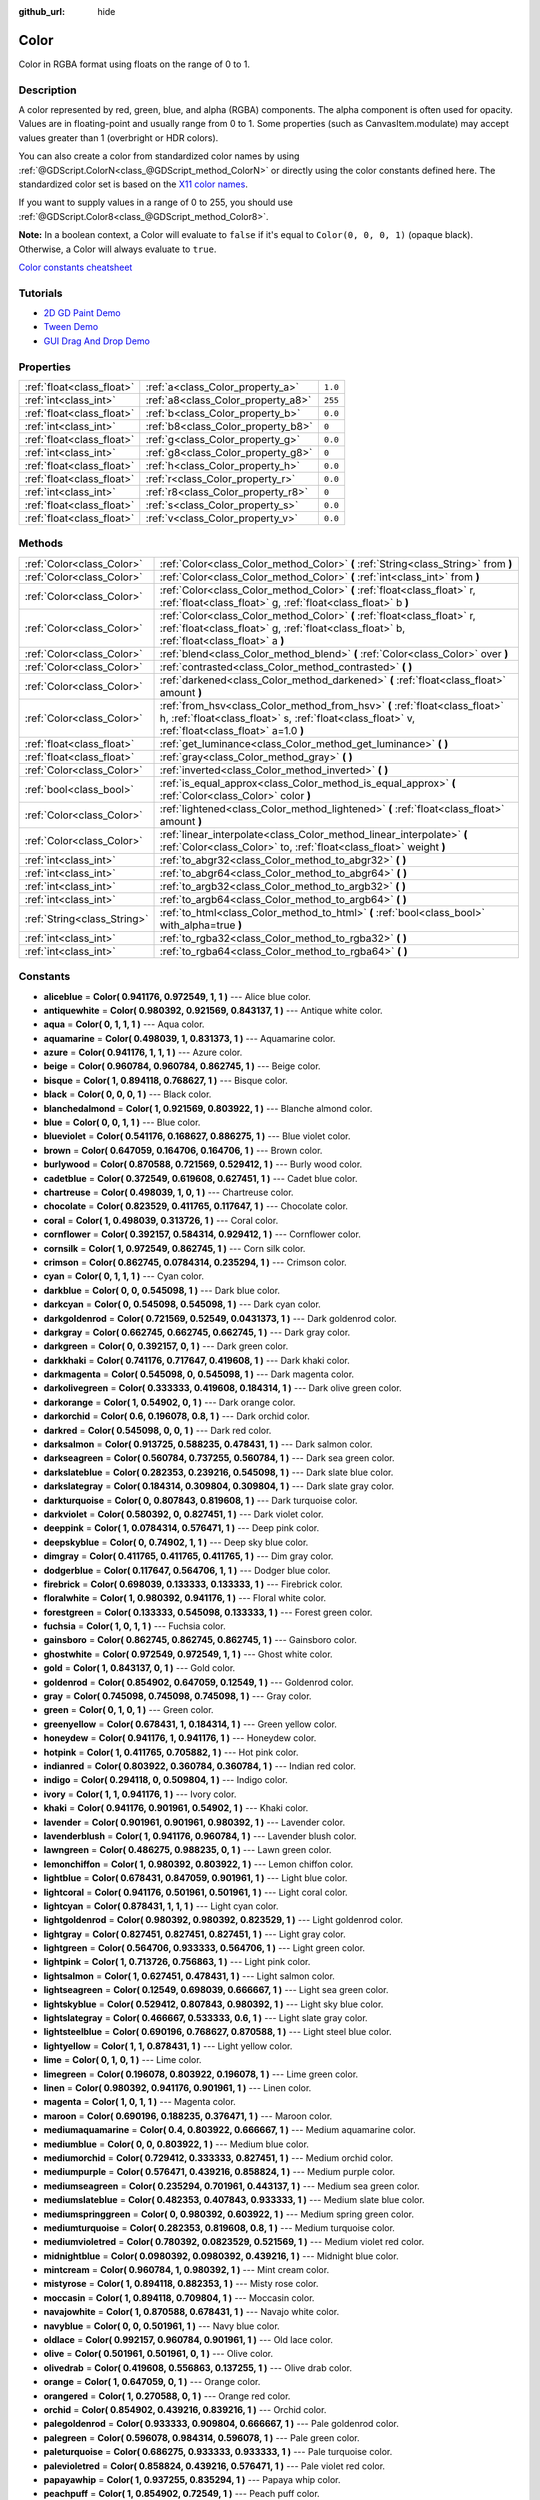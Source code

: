 :github_url: hide

.. Generated automatically by doc/tools/make_rst.py in Godot's source tree.
.. DO NOT EDIT THIS FILE, but the Color.xml source instead.
.. The source is found in doc/classes or modules/<name>/doc_classes.

.. _class_Color:

Color
=====

Color in RGBA format using floats on the range of 0 to 1.

Description
-----------

A color represented by red, green, blue, and alpha (RGBA) components. The alpha component is often used for opacity. Values are in floating-point and usually range from 0 to 1. Some properties (such as CanvasItem.modulate) may accept values greater than 1 (overbright or HDR colors).

You can also create a color from standardized color names by using :ref:`@GDScript.ColorN<class_@GDScript_method_ColorN>` or directly using the color constants defined here. The standardized color set is based on the `X11 color names <https://en.wikipedia.org/wiki/X11_color_names>`__.

If you want to supply values in a range of 0 to 255, you should use :ref:`@GDScript.Color8<class_@GDScript_method_Color8>`.

\ **Note:** In a boolean context, a Color will evaluate to ``false`` if it's equal to ``Color(0, 0, 0, 1)`` (opaque black). Otherwise, a Color will always evaluate to ``true``.

\ `Color constants cheatsheet <https://raw.githubusercontent.com/godotengine/godot-docs/master/img/color_constants.png>`__

Tutorials
---------

- `2D GD Paint Demo <https://godotengine.org/asset-library/asset/517>`__

- `Tween Demo <https://godotengine.org/asset-library/asset/146>`__

- `GUI Drag And Drop Demo <https://godotengine.org/asset-library/asset/133>`__

Properties
----------

+---------------------------+------------------------------------+---------+
| :ref:`float<class_float>` | :ref:`a<class_Color_property_a>`   | ``1.0`` |
+---------------------------+------------------------------------+---------+
| :ref:`int<class_int>`     | :ref:`a8<class_Color_property_a8>` | ``255`` |
+---------------------------+------------------------------------+---------+
| :ref:`float<class_float>` | :ref:`b<class_Color_property_b>`   | ``0.0`` |
+---------------------------+------------------------------------+---------+
| :ref:`int<class_int>`     | :ref:`b8<class_Color_property_b8>` | ``0``   |
+---------------------------+------------------------------------+---------+
| :ref:`float<class_float>` | :ref:`g<class_Color_property_g>`   | ``0.0`` |
+---------------------------+------------------------------------+---------+
| :ref:`int<class_int>`     | :ref:`g8<class_Color_property_g8>` | ``0``   |
+---------------------------+------------------------------------+---------+
| :ref:`float<class_float>` | :ref:`h<class_Color_property_h>`   | ``0.0`` |
+---------------------------+------------------------------------+---------+
| :ref:`float<class_float>` | :ref:`r<class_Color_property_r>`   | ``0.0`` |
+---------------------------+------------------------------------+---------+
| :ref:`int<class_int>`     | :ref:`r8<class_Color_property_r8>` | ``0``   |
+---------------------------+------------------------------------+---------+
| :ref:`float<class_float>` | :ref:`s<class_Color_property_s>`   | ``0.0`` |
+---------------------------+------------------------------------+---------+
| :ref:`float<class_float>` | :ref:`v<class_Color_property_v>`   | ``0.0`` |
+---------------------------+------------------------------------+---------+

Methods
-------

+-----------------------------+---------------------------------------------------------------------------------------------------------------------------------------------------------------------------------+
| :ref:`Color<class_Color>`   | :ref:`Color<class_Color_method_Color>` **(** :ref:`String<class_String>` from **)**                                                                                             |
+-----------------------------+---------------------------------------------------------------------------------------------------------------------------------------------------------------------------------+
| :ref:`Color<class_Color>`   | :ref:`Color<class_Color_method_Color>` **(** :ref:`int<class_int>` from **)**                                                                                                   |
+-----------------------------+---------------------------------------------------------------------------------------------------------------------------------------------------------------------------------+
| :ref:`Color<class_Color>`   | :ref:`Color<class_Color_method_Color>` **(** :ref:`float<class_float>` r, :ref:`float<class_float>` g, :ref:`float<class_float>` b **)**                                        |
+-----------------------------+---------------------------------------------------------------------------------------------------------------------------------------------------------------------------------+
| :ref:`Color<class_Color>`   | :ref:`Color<class_Color_method_Color>` **(** :ref:`float<class_float>` r, :ref:`float<class_float>` g, :ref:`float<class_float>` b, :ref:`float<class_float>` a **)**           |
+-----------------------------+---------------------------------------------------------------------------------------------------------------------------------------------------------------------------------+
| :ref:`Color<class_Color>`   | :ref:`blend<class_Color_method_blend>` **(** :ref:`Color<class_Color>` over **)**                                                                                               |
+-----------------------------+---------------------------------------------------------------------------------------------------------------------------------------------------------------------------------+
| :ref:`Color<class_Color>`   | :ref:`contrasted<class_Color_method_contrasted>` **(** **)**                                                                                                                    |
+-----------------------------+---------------------------------------------------------------------------------------------------------------------------------------------------------------------------------+
| :ref:`Color<class_Color>`   | :ref:`darkened<class_Color_method_darkened>` **(** :ref:`float<class_float>` amount **)**                                                                                       |
+-----------------------------+---------------------------------------------------------------------------------------------------------------------------------------------------------------------------------+
| :ref:`Color<class_Color>`   | :ref:`from_hsv<class_Color_method_from_hsv>` **(** :ref:`float<class_float>` h, :ref:`float<class_float>` s, :ref:`float<class_float>` v, :ref:`float<class_float>` a=1.0 **)** |
+-----------------------------+---------------------------------------------------------------------------------------------------------------------------------------------------------------------------------+
| :ref:`float<class_float>`   | :ref:`get_luminance<class_Color_method_get_luminance>` **(** **)**                                                                                                              |
+-----------------------------+---------------------------------------------------------------------------------------------------------------------------------------------------------------------------------+
| :ref:`float<class_float>`   | :ref:`gray<class_Color_method_gray>` **(** **)**                                                                                                                                |
+-----------------------------+---------------------------------------------------------------------------------------------------------------------------------------------------------------------------------+
| :ref:`Color<class_Color>`   | :ref:`inverted<class_Color_method_inverted>` **(** **)**                                                                                                                        |
+-----------------------------+---------------------------------------------------------------------------------------------------------------------------------------------------------------------------------+
| :ref:`bool<class_bool>`     | :ref:`is_equal_approx<class_Color_method_is_equal_approx>` **(** :ref:`Color<class_Color>` color **)**                                                                          |
+-----------------------------+---------------------------------------------------------------------------------------------------------------------------------------------------------------------------------+
| :ref:`Color<class_Color>`   | :ref:`lightened<class_Color_method_lightened>` **(** :ref:`float<class_float>` amount **)**                                                                                     |
+-----------------------------+---------------------------------------------------------------------------------------------------------------------------------------------------------------------------------+
| :ref:`Color<class_Color>`   | :ref:`linear_interpolate<class_Color_method_linear_interpolate>` **(** :ref:`Color<class_Color>` to, :ref:`float<class_float>` weight **)**                                     |
+-----------------------------+---------------------------------------------------------------------------------------------------------------------------------------------------------------------------------+
| :ref:`int<class_int>`       | :ref:`to_abgr32<class_Color_method_to_abgr32>` **(** **)**                                                                                                                      |
+-----------------------------+---------------------------------------------------------------------------------------------------------------------------------------------------------------------------------+
| :ref:`int<class_int>`       | :ref:`to_abgr64<class_Color_method_to_abgr64>` **(** **)**                                                                                                                      |
+-----------------------------+---------------------------------------------------------------------------------------------------------------------------------------------------------------------------------+
| :ref:`int<class_int>`       | :ref:`to_argb32<class_Color_method_to_argb32>` **(** **)**                                                                                                                      |
+-----------------------------+---------------------------------------------------------------------------------------------------------------------------------------------------------------------------------+
| :ref:`int<class_int>`       | :ref:`to_argb64<class_Color_method_to_argb64>` **(** **)**                                                                                                                      |
+-----------------------------+---------------------------------------------------------------------------------------------------------------------------------------------------------------------------------+
| :ref:`String<class_String>` | :ref:`to_html<class_Color_method_to_html>` **(** :ref:`bool<class_bool>` with_alpha=true **)**                                                                                  |
+-----------------------------+---------------------------------------------------------------------------------------------------------------------------------------------------------------------------------+
| :ref:`int<class_int>`       | :ref:`to_rgba32<class_Color_method_to_rgba32>` **(** **)**                                                                                                                      |
+-----------------------------+---------------------------------------------------------------------------------------------------------------------------------------------------------------------------------+
| :ref:`int<class_int>`       | :ref:`to_rgba64<class_Color_method_to_rgba64>` **(** **)**                                                                                                                      |
+-----------------------------+---------------------------------------------------------------------------------------------------------------------------------------------------------------------------------+

Constants
---------

.. _class_Color_constant_aliceblue:

.. _class_Color_constant_antiquewhite:

.. _class_Color_constant_aqua:

.. _class_Color_constant_aquamarine:

.. _class_Color_constant_azure:

.. _class_Color_constant_beige:

.. _class_Color_constant_bisque:

.. _class_Color_constant_black:

.. _class_Color_constant_blanchedalmond:

.. _class_Color_constant_blue:

.. _class_Color_constant_blueviolet:

.. _class_Color_constant_brown:

.. _class_Color_constant_burlywood:

.. _class_Color_constant_cadetblue:

.. _class_Color_constant_chartreuse:

.. _class_Color_constant_chocolate:

.. _class_Color_constant_coral:

.. _class_Color_constant_cornflower:

.. _class_Color_constant_cornsilk:

.. _class_Color_constant_crimson:

.. _class_Color_constant_cyan:

.. _class_Color_constant_darkblue:

.. _class_Color_constant_darkcyan:

.. _class_Color_constant_darkgoldenrod:

.. _class_Color_constant_darkgray:

.. _class_Color_constant_darkgreen:

.. _class_Color_constant_darkkhaki:

.. _class_Color_constant_darkmagenta:

.. _class_Color_constant_darkolivegreen:

.. _class_Color_constant_darkorange:

.. _class_Color_constant_darkorchid:

.. _class_Color_constant_darkred:

.. _class_Color_constant_darksalmon:

.. _class_Color_constant_darkseagreen:

.. _class_Color_constant_darkslateblue:

.. _class_Color_constant_darkslategray:

.. _class_Color_constant_darkturquoise:

.. _class_Color_constant_darkviolet:

.. _class_Color_constant_deeppink:

.. _class_Color_constant_deepskyblue:

.. _class_Color_constant_dimgray:

.. _class_Color_constant_dodgerblue:

.. _class_Color_constant_firebrick:

.. _class_Color_constant_floralwhite:

.. _class_Color_constant_forestgreen:

.. _class_Color_constant_fuchsia:

.. _class_Color_constant_gainsboro:

.. _class_Color_constant_ghostwhite:

.. _class_Color_constant_gold:

.. _class_Color_constant_goldenrod:

.. _class_Color_constant_gray:

.. _class_Color_constant_green:

.. _class_Color_constant_greenyellow:

.. _class_Color_constant_honeydew:

.. _class_Color_constant_hotpink:

.. _class_Color_constant_indianred:

.. _class_Color_constant_indigo:

.. _class_Color_constant_ivory:

.. _class_Color_constant_khaki:

.. _class_Color_constant_lavender:

.. _class_Color_constant_lavenderblush:

.. _class_Color_constant_lawngreen:

.. _class_Color_constant_lemonchiffon:

.. _class_Color_constant_lightblue:

.. _class_Color_constant_lightcoral:

.. _class_Color_constant_lightcyan:

.. _class_Color_constant_lightgoldenrod:

.. _class_Color_constant_lightgray:

.. _class_Color_constant_lightgreen:

.. _class_Color_constant_lightpink:

.. _class_Color_constant_lightsalmon:

.. _class_Color_constant_lightseagreen:

.. _class_Color_constant_lightskyblue:

.. _class_Color_constant_lightslategray:

.. _class_Color_constant_lightsteelblue:

.. _class_Color_constant_lightyellow:

.. _class_Color_constant_lime:

.. _class_Color_constant_limegreen:

.. _class_Color_constant_linen:

.. _class_Color_constant_magenta:

.. _class_Color_constant_maroon:

.. _class_Color_constant_mediumaquamarine:

.. _class_Color_constant_mediumblue:

.. _class_Color_constant_mediumorchid:

.. _class_Color_constant_mediumpurple:

.. _class_Color_constant_mediumseagreen:

.. _class_Color_constant_mediumslateblue:

.. _class_Color_constant_mediumspringgreen:

.. _class_Color_constant_mediumturquoise:

.. _class_Color_constant_mediumvioletred:

.. _class_Color_constant_midnightblue:

.. _class_Color_constant_mintcream:

.. _class_Color_constant_mistyrose:

.. _class_Color_constant_moccasin:

.. _class_Color_constant_navajowhite:

.. _class_Color_constant_navyblue:

.. _class_Color_constant_oldlace:

.. _class_Color_constant_olive:

.. _class_Color_constant_olivedrab:

.. _class_Color_constant_orange:

.. _class_Color_constant_orangered:

.. _class_Color_constant_orchid:

.. _class_Color_constant_palegoldenrod:

.. _class_Color_constant_palegreen:

.. _class_Color_constant_paleturquoise:

.. _class_Color_constant_palevioletred:

.. _class_Color_constant_papayawhip:

.. _class_Color_constant_peachpuff:

.. _class_Color_constant_peru:

.. _class_Color_constant_pink:

.. _class_Color_constant_plum:

.. _class_Color_constant_powderblue:

.. _class_Color_constant_purple:

.. _class_Color_constant_rebeccapurple:

.. _class_Color_constant_red:

.. _class_Color_constant_rosybrown:

.. _class_Color_constant_royalblue:

.. _class_Color_constant_saddlebrown:

.. _class_Color_constant_salmon:

.. _class_Color_constant_sandybrown:

.. _class_Color_constant_seagreen:

.. _class_Color_constant_seashell:

.. _class_Color_constant_sienna:

.. _class_Color_constant_silver:

.. _class_Color_constant_skyblue:

.. _class_Color_constant_slateblue:

.. _class_Color_constant_slategray:

.. _class_Color_constant_snow:

.. _class_Color_constant_springgreen:

.. _class_Color_constant_steelblue:

.. _class_Color_constant_tan:

.. _class_Color_constant_teal:

.. _class_Color_constant_thistle:

.. _class_Color_constant_tomato:

.. _class_Color_constant_transparent:

.. _class_Color_constant_turquoise:

.. _class_Color_constant_violet:

.. _class_Color_constant_webgray:

.. _class_Color_constant_webgreen:

.. _class_Color_constant_webmaroon:

.. _class_Color_constant_webpurple:

.. _class_Color_constant_wheat:

.. _class_Color_constant_white:

.. _class_Color_constant_whitesmoke:

.. _class_Color_constant_yellow:

.. _class_Color_constant_yellowgreen:

- **aliceblue** = **Color( 0.941176, 0.972549, 1, 1 )** --- Alice blue color.

- **antiquewhite** = **Color( 0.980392, 0.921569, 0.843137, 1 )** --- Antique white color.

- **aqua** = **Color( 0, 1, 1, 1 )** --- Aqua color.

- **aquamarine** = **Color( 0.498039, 1, 0.831373, 1 )** --- Aquamarine color.

- **azure** = **Color( 0.941176, 1, 1, 1 )** --- Azure color.

- **beige** = **Color( 0.960784, 0.960784, 0.862745, 1 )** --- Beige color.

- **bisque** = **Color( 1, 0.894118, 0.768627, 1 )** --- Bisque color.

- **black** = **Color( 0, 0, 0, 1 )** --- Black color.

- **blanchedalmond** = **Color( 1, 0.921569, 0.803922, 1 )** --- Blanche almond color.

- **blue** = **Color( 0, 0, 1, 1 )** --- Blue color.

- **blueviolet** = **Color( 0.541176, 0.168627, 0.886275, 1 )** --- Blue violet color.

- **brown** = **Color( 0.647059, 0.164706, 0.164706, 1 )** --- Brown color.

- **burlywood** = **Color( 0.870588, 0.721569, 0.529412, 1 )** --- Burly wood color.

- **cadetblue** = **Color( 0.372549, 0.619608, 0.627451, 1 )** --- Cadet blue color.

- **chartreuse** = **Color( 0.498039, 1, 0, 1 )** --- Chartreuse color.

- **chocolate** = **Color( 0.823529, 0.411765, 0.117647, 1 )** --- Chocolate color.

- **coral** = **Color( 1, 0.498039, 0.313726, 1 )** --- Coral color.

- **cornflower** = **Color( 0.392157, 0.584314, 0.929412, 1 )** --- Cornflower color.

- **cornsilk** = **Color( 1, 0.972549, 0.862745, 1 )** --- Corn silk color.

- **crimson** = **Color( 0.862745, 0.0784314, 0.235294, 1 )** --- Crimson color.

- **cyan** = **Color( 0, 1, 1, 1 )** --- Cyan color.

- **darkblue** = **Color( 0, 0, 0.545098, 1 )** --- Dark blue color.

- **darkcyan** = **Color( 0, 0.545098, 0.545098, 1 )** --- Dark cyan color.

- **darkgoldenrod** = **Color( 0.721569, 0.52549, 0.0431373, 1 )** --- Dark goldenrod color.

- **darkgray** = **Color( 0.662745, 0.662745, 0.662745, 1 )** --- Dark gray color.

- **darkgreen** = **Color( 0, 0.392157, 0, 1 )** --- Dark green color.

- **darkkhaki** = **Color( 0.741176, 0.717647, 0.419608, 1 )** --- Dark khaki color.

- **darkmagenta** = **Color( 0.545098, 0, 0.545098, 1 )** --- Dark magenta color.

- **darkolivegreen** = **Color( 0.333333, 0.419608, 0.184314, 1 )** --- Dark olive green color.

- **darkorange** = **Color( 1, 0.54902, 0, 1 )** --- Dark orange color.

- **darkorchid** = **Color( 0.6, 0.196078, 0.8, 1 )** --- Dark orchid color.

- **darkred** = **Color( 0.545098, 0, 0, 1 )** --- Dark red color.

- **darksalmon** = **Color( 0.913725, 0.588235, 0.478431, 1 )** --- Dark salmon color.

- **darkseagreen** = **Color( 0.560784, 0.737255, 0.560784, 1 )** --- Dark sea green color.

- **darkslateblue** = **Color( 0.282353, 0.239216, 0.545098, 1 )** --- Dark slate blue color.

- **darkslategray** = **Color( 0.184314, 0.309804, 0.309804, 1 )** --- Dark slate gray color.

- **darkturquoise** = **Color( 0, 0.807843, 0.819608, 1 )** --- Dark turquoise color.

- **darkviolet** = **Color( 0.580392, 0, 0.827451, 1 )** --- Dark violet color.

- **deeppink** = **Color( 1, 0.0784314, 0.576471, 1 )** --- Deep pink color.

- **deepskyblue** = **Color( 0, 0.74902, 1, 1 )** --- Deep sky blue color.

- **dimgray** = **Color( 0.411765, 0.411765, 0.411765, 1 )** --- Dim gray color.

- **dodgerblue** = **Color( 0.117647, 0.564706, 1, 1 )** --- Dodger blue color.

- **firebrick** = **Color( 0.698039, 0.133333, 0.133333, 1 )** --- Firebrick color.

- **floralwhite** = **Color( 1, 0.980392, 0.941176, 1 )** --- Floral white color.

- **forestgreen** = **Color( 0.133333, 0.545098, 0.133333, 1 )** --- Forest green color.

- **fuchsia** = **Color( 1, 0, 1, 1 )** --- Fuchsia color.

- **gainsboro** = **Color( 0.862745, 0.862745, 0.862745, 1 )** --- Gainsboro color.

- **ghostwhite** = **Color( 0.972549, 0.972549, 1, 1 )** --- Ghost white color.

- **gold** = **Color( 1, 0.843137, 0, 1 )** --- Gold color.

- **goldenrod** = **Color( 0.854902, 0.647059, 0.12549, 1 )** --- Goldenrod color.

- **gray** = **Color( 0.745098, 0.745098, 0.745098, 1 )** --- Gray color.

- **green** = **Color( 0, 1, 0, 1 )** --- Green color.

- **greenyellow** = **Color( 0.678431, 1, 0.184314, 1 )** --- Green yellow color.

- **honeydew** = **Color( 0.941176, 1, 0.941176, 1 )** --- Honeydew color.

- **hotpink** = **Color( 1, 0.411765, 0.705882, 1 )** --- Hot pink color.

- **indianred** = **Color( 0.803922, 0.360784, 0.360784, 1 )** --- Indian red color.

- **indigo** = **Color( 0.294118, 0, 0.509804, 1 )** --- Indigo color.

- **ivory** = **Color( 1, 1, 0.941176, 1 )** --- Ivory color.

- **khaki** = **Color( 0.941176, 0.901961, 0.54902, 1 )** --- Khaki color.

- **lavender** = **Color( 0.901961, 0.901961, 0.980392, 1 )** --- Lavender color.

- **lavenderblush** = **Color( 1, 0.941176, 0.960784, 1 )** --- Lavender blush color.

- **lawngreen** = **Color( 0.486275, 0.988235, 0, 1 )** --- Lawn green color.

- **lemonchiffon** = **Color( 1, 0.980392, 0.803922, 1 )** --- Lemon chiffon color.

- **lightblue** = **Color( 0.678431, 0.847059, 0.901961, 1 )** --- Light blue color.

- **lightcoral** = **Color( 0.941176, 0.501961, 0.501961, 1 )** --- Light coral color.

- **lightcyan** = **Color( 0.878431, 1, 1, 1 )** --- Light cyan color.

- **lightgoldenrod** = **Color( 0.980392, 0.980392, 0.823529, 1 )** --- Light goldenrod color.

- **lightgray** = **Color( 0.827451, 0.827451, 0.827451, 1 )** --- Light gray color.

- **lightgreen** = **Color( 0.564706, 0.933333, 0.564706, 1 )** --- Light green color.

- **lightpink** = **Color( 1, 0.713726, 0.756863, 1 )** --- Light pink color.

- **lightsalmon** = **Color( 1, 0.627451, 0.478431, 1 )** --- Light salmon color.

- **lightseagreen** = **Color( 0.12549, 0.698039, 0.666667, 1 )** --- Light sea green color.

- **lightskyblue** = **Color( 0.529412, 0.807843, 0.980392, 1 )** --- Light sky blue color.

- **lightslategray** = **Color( 0.466667, 0.533333, 0.6, 1 )** --- Light slate gray color.

- **lightsteelblue** = **Color( 0.690196, 0.768627, 0.870588, 1 )** --- Light steel blue color.

- **lightyellow** = **Color( 1, 1, 0.878431, 1 )** --- Light yellow color.

- **lime** = **Color( 0, 1, 0, 1 )** --- Lime color.

- **limegreen** = **Color( 0.196078, 0.803922, 0.196078, 1 )** --- Lime green color.

- **linen** = **Color( 0.980392, 0.941176, 0.901961, 1 )** --- Linen color.

- **magenta** = **Color( 1, 0, 1, 1 )** --- Magenta color.

- **maroon** = **Color( 0.690196, 0.188235, 0.376471, 1 )** --- Maroon color.

- **mediumaquamarine** = **Color( 0.4, 0.803922, 0.666667, 1 )** --- Medium aquamarine color.

- **mediumblue** = **Color( 0, 0, 0.803922, 1 )** --- Medium blue color.

- **mediumorchid** = **Color( 0.729412, 0.333333, 0.827451, 1 )** --- Medium orchid color.

- **mediumpurple** = **Color( 0.576471, 0.439216, 0.858824, 1 )** --- Medium purple color.

- **mediumseagreen** = **Color( 0.235294, 0.701961, 0.443137, 1 )** --- Medium sea green color.

- **mediumslateblue** = **Color( 0.482353, 0.407843, 0.933333, 1 )** --- Medium slate blue color.

- **mediumspringgreen** = **Color( 0, 0.980392, 0.603922, 1 )** --- Medium spring green color.

- **mediumturquoise** = **Color( 0.282353, 0.819608, 0.8, 1 )** --- Medium turquoise color.

- **mediumvioletred** = **Color( 0.780392, 0.0823529, 0.521569, 1 )** --- Medium violet red color.

- **midnightblue** = **Color( 0.0980392, 0.0980392, 0.439216, 1 )** --- Midnight blue color.

- **mintcream** = **Color( 0.960784, 1, 0.980392, 1 )** --- Mint cream color.

- **mistyrose** = **Color( 1, 0.894118, 0.882353, 1 )** --- Misty rose color.

- **moccasin** = **Color( 1, 0.894118, 0.709804, 1 )** --- Moccasin color.

- **navajowhite** = **Color( 1, 0.870588, 0.678431, 1 )** --- Navajo white color.

- **navyblue** = **Color( 0, 0, 0.501961, 1 )** --- Navy blue color.

- **oldlace** = **Color( 0.992157, 0.960784, 0.901961, 1 )** --- Old lace color.

- **olive** = **Color( 0.501961, 0.501961, 0, 1 )** --- Olive color.

- **olivedrab** = **Color( 0.419608, 0.556863, 0.137255, 1 )** --- Olive drab color.

- **orange** = **Color( 1, 0.647059, 0, 1 )** --- Orange color.

- **orangered** = **Color( 1, 0.270588, 0, 1 )** --- Orange red color.

- **orchid** = **Color( 0.854902, 0.439216, 0.839216, 1 )** --- Orchid color.

- **palegoldenrod** = **Color( 0.933333, 0.909804, 0.666667, 1 )** --- Pale goldenrod color.

- **palegreen** = **Color( 0.596078, 0.984314, 0.596078, 1 )** --- Pale green color.

- **paleturquoise** = **Color( 0.686275, 0.933333, 0.933333, 1 )** --- Pale turquoise color.

- **palevioletred** = **Color( 0.858824, 0.439216, 0.576471, 1 )** --- Pale violet red color.

- **papayawhip** = **Color( 1, 0.937255, 0.835294, 1 )** --- Papaya whip color.

- **peachpuff** = **Color( 1, 0.854902, 0.72549, 1 )** --- Peach puff color.

- **peru** = **Color( 0.803922, 0.521569, 0.247059, 1 )** --- Peru color.

- **pink** = **Color( 1, 0.752941, 0.796078, 1 )** --- Pink color.

- **plum** = **Color( 0.866667, 0.627451, 0.866667, 1 )** --- Plum color.

- **powderblue** = **Color( 0.690196, 0.878431, 0.901961, 1 )** --- Powder blue color.

- **purple** = **Color( 0.627451, 0.12549, 0.941176, 1 )** --- Purple color.

- **rebeccapurple** = **Color( 0.4, 0.2, 0.6, 1 )** --- Rebecca purple color.

- **red** = **Color( 1, 0, 0, 1 )** --- Red color.

- **rosybrown** = **Color( 0.737255, 0.560784, 0.560784, 1 )** --- Rosy brown color.

- **royalblue** = **Color( 0.254902, 0.411765, 0.882353, 1 )** --- Royal blue color.

- **saddlebrown** = **Color( 0.545098, 0.270588, 0.0745098, 1 )** --- Saddle brown color.

- **salmon** = **Color( 0.980392, 0.501961, 0.447059, 1 )** --- Salmon color.

- **sandybrown** = **Color( 0.956863, 0.643137, 0.376471, 1 )** --- Sandy brown color.

- **seagreen** = **Color( 0.180392, 0.545098, 0.341176, 1 )** --- Sea green color.

- **seashell** = **Color( 1, 0.960784, 0.933333, 1 )** --- Seashell color.

- **sienna** = **Color( 0.627451, 0.321569, 0.176471, 1 )** --- Sienna color.

- **silver** = **Color( 0.752941, 0.752941, 0.752941, 1 )** --- Silver color.

- **skyblue** = **Color( 0.529412, 0.807843, 0.921569, 1 )** --- Sky blue color.

- **slateblue** = **Color( 0.415686, 0.352941, 0.803922, 1 )** --- Slate blue color.

- **slategray** = **Color( 0.439216, 0.501961, 0.564706, 1 )** --- Slate gray color.

- **snow** = **Color( 1, 0.980392, 0.980392, 1 )** --- Snow color.

- **springgreen** = **Color( 0, 1, 0.498039, 1 )** --- Spring green color.

- **steelblue** = **Color( 0.27451, 0.509804, 0.705882, 1 )** --- Steel blue color.

- **tan** = **Color( 0.823529, 0.705882, 0.54902, 1 )** --- Tan color.

- **teal** = **Color( 0, 0.501961, 0.501961, 1 )** --- Teal color.

- **thistle** = **Color( 0.847059, 0.74902, 0.847059, 1 )** --- Thistle color.

- **tomato** = **Color( 1, 0.388235, 0.278431, 1 )** --- Tomato color.

- **transparent** = **Color( 1, 1, 1, 0 )** --- Transparent color (white with no alpha).

- **turquoise** = **Color( 0.25098, 0.878431, 0.815686, 1 )** --- Turquoise color.

- **violet** = **Color( 0.933333, 0.509804, 0.933333, 1 )** --- Violet color.

- **webgray** = **Color( 0.501961, 0.501961, 0.501961, 1 )** --- Web gray color.

- **webgreen** = **Color( 0, 0.501961, 0, 1 )** --- Web green color.

- **webmaroon** = **Color( 0.501961, 0, 0, 1 )** --- Web maroon color.

- **webpurple** = **Color( 0.501961, 0, 0.501961, 1 )** --- Web purple color.

- **wheat** = **Color( 0.960784, 0.870588, 0.701961, 1 )** --- Wheat color.

- **white** = **Color( 1, 1, 1, 1 )** --- White color.

- **whitesmoke** = **Color( 0.960784, 0.960784, 0.960784, 1 )** --- White smoke color.

- **yellow** = **Color( 1, 1, 0, 1 )** --- Yellow color.

- **yellowgreen** = **Color( 0.603922, 0.803922, 0.196078, 1 )** --- Yellow green color.

Property Descriptions
---------------------

.. _class_Color_property_a:

- :ref:`float<class_float>` **a**

+-----------+---------+
| *Default* | ``1.0`` |
+-----------+---------+

The color's alpha component, typically on the range of 0 to 1. A value of 0 means that the color is fully transparent. A value of 1 means that the color is fully opaque.

----

.. _class_Color_property_a8:

- :ref:`int<class_int>` **a8**

+-----------+---------+
| *Default* | ``255`` |
+-----------+---------+

Wrapper for :ref:`a<class_Color_property_a>` that uses the range 0 to 255 instead of 0 to 1.

----

.. _class_Color_property_b:

- :ref:`float<class_float>` **b**

+-----------+---------+
| *Default* | ``0.0`` |
+-----------+---------+

The color's blue component, typically on the range of 0 to 1.

----

.. _class_Color_property_b8:

- :ref:`int<class_int>` **b8**

+-----------+-------+
| *Default* | ``0`` |
+-----------+-------+

Wrapper for :ref:`b<class_Color_property_b>` that uses the range 0 to 255 instead of 0 to 1.

----

.. _class_Color_property_g:

- :ref:`float<class_float>` **g**

+-----------+---------+
| *Default* | ``0.0`` |
+-----------+---------+

The color's green component, typically on the range of 0 to 1.

----

.. _class_Color_property_g8:

- :ref:`int<class_int>` **g8**

+-----------+-------+
| *Default* | ``0`` |
+-----------+-------+

Wrapper for :ref:`g<class_Color_property_g>` that uses the range 0 to 255 instead of 0 to 1.

----

.. _class_Color_property_h:

- :ref:`float<class_float>` **h**

+-----------+---------+
| *Default* | ``0.0`` |
+-----------+---------+

The HSV hue of this color, on the range 0 to 1.

----

.. _class_Color_property_r:

- :ref:`float<class_float>` **r**

+-----------+---------+
| *Default* | ``0.0`` |
+-----------+---------+

The color's red component, typically on the range of 0 to 1.

----

.. _class_Color_property_r8:

- :ref:`int<class_int>` **r8**

+-----------+-------+
| *Default* | ``0`` |
+-----------+-------+

Wrapper for :ref:`r<class_Color_property_r>` that uses the range 0 to 255 instead of 0 to 1.

----

.. _class_Color_property_s:

- :ref:`float<class_float>` **s**

+-----------+---------+
| *Default* | ``0.0`` |
+-----------+---------+

The HSV saturation of this color, on the range 0 to 1.

----

.. _class_Color_property_v:

- :ref:`float<class_float>` **v**

+-----------+---------+
| *Default* | ``0.0`` |
+-----------+---------+

The HSV value (brightness) of this color, on the range 0 to 1.

Method Descriptions
-------------------

.. _class_Color_method_Color:

- :ref:`Color<class_Color>` **Color** **(** :ref:`String<class_String>` from **)**

Constructs a color from an HTML hexadecimal color string in ARGB or RGB format. See also :ref:`@GDScript.ColorN<class_@GDScript_method_ColorN>`.

::

    # Each of the following creates the same color RGBA(178, 217, 10, 255).
    var c1 = Color("#ffb2d90a") # ARGB format with "#".
    var c2 = Color("ffb2d90a") # ARGB format.
    var c3 = Color("#b2d90a") # RGB format with "#".
    var c4 = Color("b2d90a") # RGB format.

----

- :ref:`Color<class_Color>` **Color** **(** :ref:`int<class_int>` from **)**

Constructs a color from a 32-bit integer in RGBA format (each byte represents a color channel).

::

    var c = Color(274) # Similar to Color(0.0, 0.0, 0.004, 0.07)

----

- :ref:`Color<class_Color>` **Color** **(** :ref:`float<class_float>` r, :ref:`float<class_float>` g, :ref:`float<class_float>` b **)**

Constructs a color from RGB values, typically between 0 and 1. Alpha will be 1.

::

    var color = Color(0.2, 1.0, 0.7) # Similar to Color8(51, 255, 178, 255)

----

- :ref:`Color<class_Color>` **Color** **(** :ref:`float<class_float>` r, :ref:`float<class_float>` g, :ref:`float<class_float>` b, :ref:`float<class_float>` a **)**

Constructs a color from RGBA values, typically between 0 and 1.

::

    var color = Color(0.2, 1.0, 0.7, 0.8) # Similar to Color8(51, 255, 178, 204)

----

.. _class_Color_method_blend:

- :ref:`Color<class_Color>` **blend** **(** :ref:`Color<class_Color>` over **)**

Returns a new color resulting from blending this color over another. If the color is opaque, the result is also opaque. The second color may have a range of alpha values.

::

    var bg = Color(0.0, 1.0, 0.0, 0.5) # Green with alpha of 50%
    var fg = Color(1.0, 0.0, 0.0, 0.5) # Red with alpha of 50%
    var blended_color = bg.blend(fg) # Brown with alpha of 75%

----

.. _class_Color_method_contrasted:

- :ref:`Color<class_Color>` **contrasted** **(** **)**

Returns the most contrasting color.

::

    var c = Color(0.3, 0.4, 0.9)
    var contrasted_color = c.contrasted() # Equivalent to RGBA(204, 229, 102, 255)

----

.. _class_Color_method_darkened:

- :ref:`Color<class_Color>` **darkened** **(** :ref:`float<class_float>` amount **)**

Returns a new color resulting from making this color darker by the specified percentage (ratio from 0 to 1).

::

    var green = Color(0.0, 1.0, 0.0)
    var darkgreen = green.darkened(0.2) # 20% darker than regular green

----

.. _class_Color_method_from_hsv:

- :ref:`Color<class_Color>` **from_hsv** **(** :ref:`float<class_float>` h, :ref:`float<class_float>` s, :ref:`float<class_float>` v, :ref:`float<class_float>` a=1.0 **)**

Constructs a color from an HSV profile. ``h``, ``s``, and ``v`` are values between 0 and 1.

::

    var c = Color.from_hsv(0.58, 0.5, 0.79, 0.8) # Equivalent to HSV(210, 50, 79, 0.8) or Color8(100, 151, 201, 0.8)

----

.. _class_Color_method_get_luminance:

- :ref:`float<class_float>` **get_luminance** **(** **)**

Returns the luminance of the color in the ``[0.0, 1.0]`` range.

This is useful when determining light or dark color. Colors with a luminance smaller than 0.5 can be generally considered dark.

----

.. _class_Color_method_gray:

- :ref:`float<class_float>` **gray** **(** **)**

Returns the color's grayscale representation.

The gray value is calculated as ``(r + g + b) / 3``.

::

    var c = Color(0.2, 0.45, 0.82)
    var gray = c.gray() # A value of 0.466667

----

.. _class_Color_method_inverted:

- :ref:`Color<class_Color>` **inverted** **(** **)**

Returns the inverted color ``(1 - r, 1 - g, 1 - b, a)``.

::

    var color = Color(0.3, 0.4, 0.9)
    var inverted_color = color.inverted() # Equivalent to Color(0.7, 0.6, 0.1)

----

.. _class_Color_method_is_equal_approx:

- :ref:`bool<class_bool>` **is_equal_approx** **(** :ref:`Color<class_Color>` color **)**

Returns ``true`` if this color and ``color`` are approximately equal, by running :ref:`@GDScript.is_equal_approx<class_@GDScript_method_is_equal_approx>` on each component.

----

.. _class_Color_method_lightened:

- :ref:`Color<class_Color>` **lightened** **(** :ref:`float<class_float>` amount **)**

Returns a new color resulting from making this color lighter by the specified percentage (ratio from 0 to 1).

::

    var green = Color(0.0, 1.0, 0.0)
    var lightgreen = green.lightened(0.2) # 20% lighter than regular green

----

.. _class_Color_method_linear_interpolate:

- :ref:`Color<class_Color>` **linear_interpolate** **(** :ref:`Color<class_Color>` to, :ref:`float<class_float>` weight **)**

Returns the linear interpolation with another color. The interpolation factor ``weight`` is between 0 and 1.

::

    var c1 = Color(1.0, 0.0, 0.0)
    var c2 = Color(0.0, 1.0, 0.0)
    var li_c = c1.linear_interpolate(c2, 0.5) # Equivalent to Color(0.5, 0.5, 0.0)

----

.. _class_Color_method_to_abgr32:

- :ref:`int<class_int>` **to_abgr32** **(** **)**

Returns the color converted to a 32-bit integer in ABGR format (each byte represents a color channel). ABGR is the reversed version of the default format.

::

    var color = Color(1, 0.5, 0.2)
    print(color.to_abgr32()) # Prints 4281565439

----

.. _class_Color_method_to_abgr64:

- :ref:`int<class_int>` **to_abgr64** **(** **)**

Returns the color converted to a 64-bit integer in ABGR format (each word represents a color channel). ABGR is the reversed version of the default format.

::

    var color = Color(1, 0.5, 0.2)
    print(color.to_abgr64()) # Prints -225178692812801

----

.. _class_Color_method_to_argb32:

- :ref:`int<class_int>` **to_argb32** **(** **)**

Returns the color converted to a 32-bit integer in ARGB format (each byte represents a color channel). ARGB is more compatible with DirectX.

::

    var color = Color(1, 0.5, 0.2)
    print(color.to_argb32()) # Prints 4294934323

----

.. _class_Color_method_to_argb64:

- :ref:`int<class_int>` **to_argb64** **(** **)**

Returns the color converted to a 64-bit integer in ARGB format (each word represents a color channel). ARGB is more compatible with DirectX.

::

    var color = Color(1, 0.5, 0.2)
    print(color.to_argb64()) # Prints -2147470541

----

.. _class_Color_method_to_html:

- :ref:`String<class_String>` **to_html** **(** :ref:`bool<class_bool>` with_alpha=true **)**

Returns the color's HTML hexadecimal color string in ARGB format (ex: ``ff34f822``).

Setting ``with_alpha`` to ``false`` excludes alpha from the hexadecimal string.

::

    var c = Color(1, 1, 1, 0.5)
    var s1 = c.to_html() # Returns "7fffffff"
    var s2 = c.to_html(false) # Returns "ffffff"

----

.. _class_Color_method_to_rgba32:

- :ref:`int<class_int>` **to_rgba32** **(** **)**

Returns the color converted to a 32-bit integer in RGBA format (each byte represents a color channel). RGBA is Godot's default format.

::

    var color = Color(1, 0.5, 0.2)
    print(color.to_rgba32()) # Prints 4286526463

----

.. _class_Color_method_to_rgba64:

- :ref:`int<class_int>` **to_rgba64** **(** **)**

Returns the color converted to a 64-bit integer in RGBA format (each word represents a color channel). RGBA is Godot's default format.

::

    var color = Color(1, 0.5, 0.2)
    print(color.to_rgba64()) # Prints -140736629309441

.. |virtual| replace:: :abbr:`virtual (This method should typically be overridden by the user to have any effect.)`
.. |const| replace:: :abbr:`const (This method has no side effects. It doesn't modify any of the instance's member variables.)`
.. |vararg| replace:: :abbr:`vararg (This method accepts any number of arguments after the ones described here.)`
